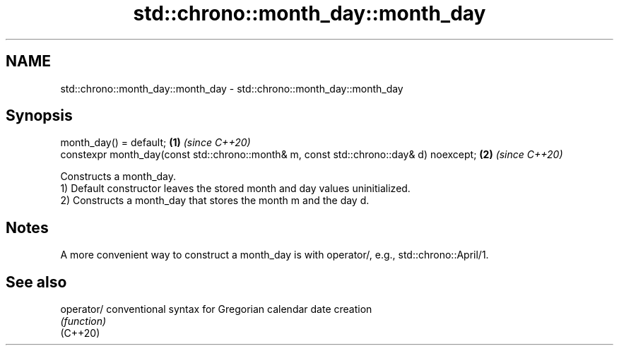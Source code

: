 .TH std::chrono::month_day::month_day 3 "2020.03.24" "http://cppreference.com" "C++ Standard Libary"
.SH NAME
std::chrono::month_day::month_day \- std::chrono::month_day::month_day

.SH Synopsis

  month_day() = default;                                                                \fB(1)\fP \fI(since C++20)\fP
  constexpr month_day(const std::chrono::month& m, const std::chrono::day& d) noexcept; \fB(2)\fP \fI(since C++20)\fP

  Constructs a month_day.
  1) Default constructor leaves the stored month and day values uninitialized.
  2) Constructs a month_day that stores the month m and the day d.

.SH Notes

  A more convenient way to construct a month_day is with operator/, e.g., std::chrono::April/1.

.SH See also



  operator/ conventional syntax for Gregorian calendar date creation
            \fI(function)\fP
  (C++20)




